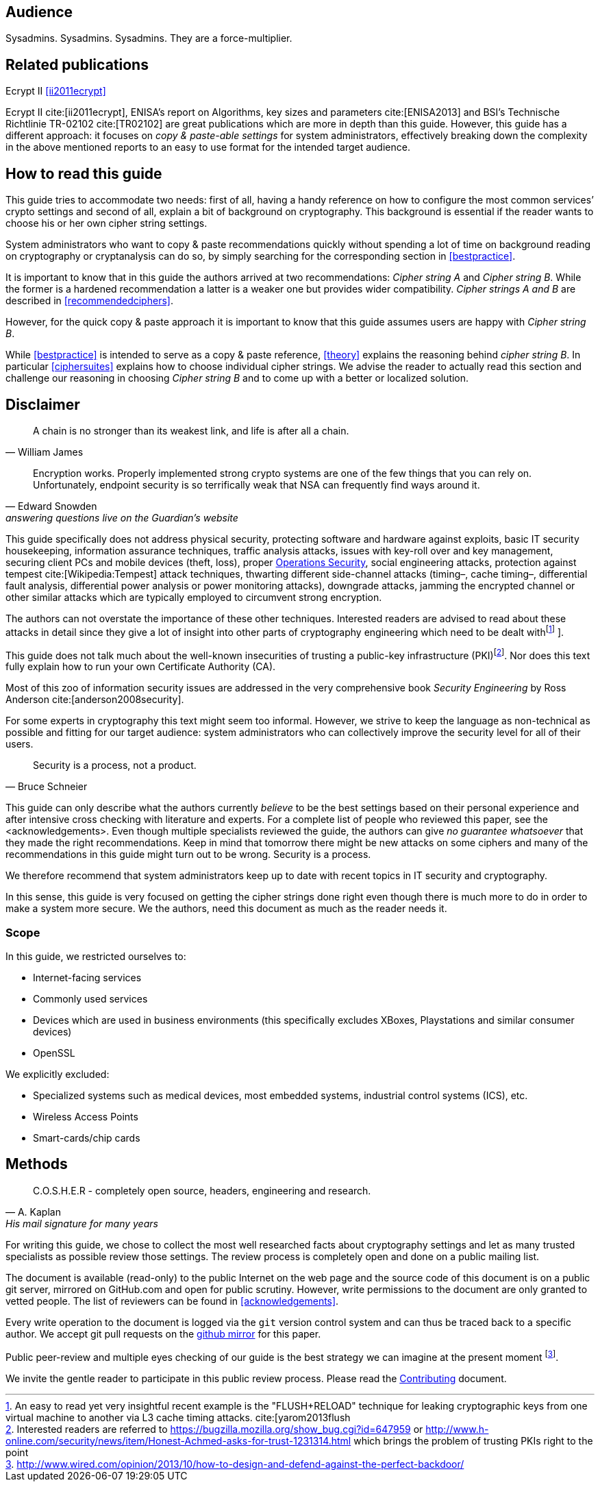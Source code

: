 [[audience]]
== Audience

Sysadmins. Sysadmins. Sysadmins. They are a force-multiplier.


[[relatedpublications]]
== Related publications

Ecrypt II <<ii2011ecrypt>>

Ecrypt II cite:[ii2011ecrypt], ENISA’s report on Algorithms, key sizes and
parameters cite:[ENISA2013] and BSI’s Technische Richtlinie TR-02102 cite:[TR02102]
are great publications which are more in depth than this guide. However, this guide
has a different approach: it focuses on _copy & paste-able settings_ for system
administrators, effectively breaking down the complexity in the above mentioned
reports to an easy to use format for the intended target audience.


[[how-read-this]]
== How to read this guide

This guide tries to accommodate two needs: first of all, having a handy
reference on how to configure the most common services’ crypto settings and
second of all, explain a bit of background on cryptography. This background is
essential if the reader wants to choose his or her own cipher string settings.

System administrators who want to copy & paste recommendations quickly without
spending a lot of time on background reading on cryptography or cryptanalysis
can do so, by simply searching for the corresponding section in <<bestpractice>>.

It is important to know that in this guide the authors arrived at two
recommendations: _Cipher string A_ and _Cipher string B_. While the former is a
hardened recommendation a latter is a weaker one but provides wider
compatibility. _Cipher strings A and B_ are described in <<recommendedciphers>>.

However, for the quick copy & paste approach it is important to know that this
guide assumes users are happy with _Cipher string B_.

While <<bestpractice>> is intended to serve as a copy & paste reference,
<<theory>> explains the reasoning behind _cipher string B_. In particular
<<ciphersuites>> explains how to choose individual cipher strings. We advise the
reader to actually read this section and challenge our reasoning in choosing
_Cipher string B_ and to come up with a better or localized solution.


[[disclaimer]]
== Disclaimer

[quote,William James]
A chain is no stronger than its weakest link, and life is after all a chain.

[quote,Edward Snowden,answering questions live on the Guardian’s website]
Encryption works. Properly implemented strong crypto systems are one of the few
things that you can rely on. Unfortunately, endpoint security is so terrifically
weak that NSA can frequently find ways around it.

This guide specifically does not address physical security, protecting software
and hardware against exploits, basic IT security housekeeping, information
assurance techniques, traffic analysis attacks, issues with key-roll over and
key management, securing client PCs and mobile devices (theft, loss), proper
https://en.wikipedia.org/wiki/Operations_security[Operations Security], social
engineering attacks, protection against tempest cite:[Wikipedia:Tempest] attack techniques, thwarting
different side-channel attacks (timing–, cache timing–, differential fault
analysis, differential power analysis or power monitoring attacks), downgrade
attacks, jamming the encrypted channel or other similar attacks which are
typically employed to circumvent strong encryption.

The authors can not overstate the importance of these other techniques.
Interested readers are advised to read about these attacks in detail since they
give a lot of insight into other parts of cryptography engineering which need to
be dealt withfootnote:[An easy to read yet very insightful recent example is the
"FLUSH+RELOAD" technique for leaking cryptographic keys from one virtual machine
to another via L3 cache timing attacks. cite:[yarom2013flush] ].

This guide does not talk much about the well-known insecurities of trusting a
public-key infrastructure (PKI)footnote:[Interested readers are referred to
https://bugzilla.mozilla.org/show_bug.cgi?id=647959 or
http://www.h-online.com/security/news/item/Honest-Achmed-asks-for-trust-1231314.html
which brings the problem of trusting PKIs right to the point]. Nor does this
text fully explain how to run your own Certificate Authority (CA).

Most of this zoo of information security issues are addressed in the very
comprehensive book _Security Engineering_ by Ross Anderson cite:[anderson2008security].

For some experts in cryptography this text might seem too informal. However, we
strive to keep the language as non-technical as possible and fitting for our
target audience: system administrators who can collectively improve the security
level for all of their users.

[quote,Bruce Schneier]
Security is a process, not a product.

This guide can only describe what the authors currently _believe_ to be the best
settings based on their personal experience and after intensive cross checking
with literature and experts. For a complete list of people who reviewed this
paper, see the <acknowledgements>. Even though multiple specialists reviewed
the guide, the authors can give _no guarantee whatsoever_ that they made the
right recommendations. Keep in mind that tomorrow there might be new attacks on
some ciphers and many of the recommendations in this guide might turn out to be
wrong. Security is a process.

We therefore recommend that system administrators keep up to date with recent
topics in IT security and cryptography.

In this sense, this guide is very focused on getting the cipher strings done
right even though there is much more to do in order to make a system more
secure. We the authors, need this document as much as the reader needs it.

[[scope]]
=== Scope

In this guide, we restricted ourselves to:

* Internet-facing services
* Commonly used services
* Devices which are used in business environments (this specifically excludes XBoxes, Playstations and similar consumer devices)
* OpenSSL

We explicitly excluded:

* Specialized systems such as medical devices, most embedded systems, industrial control systems (ICS), etc.
* Wireless Access Points
* Smart-cards/chip cards


// [[motivation]]
// == Motivation


[[methods]]
== Methods

// TODO add link 'http://www.mavetju.org/mail/view_message.php?list=freebsd-current&id=947899&raw=yes' 
// TODO find new link, this one is broken

[quote, A. Kaplan, 'His mail signature for many years']
C.O.S.H.E.R - completely open source, headers, engineering and research.

For writing this guide, we chose to collect the most well researched facts about
cryptography settings and let as many trusted specialists as possible review
those settings. The review process is completely open and done on a public
mailing list.

The document is available (read-only) to the public Internet on the web page and
the source code of this document is on a public git server, mirrored on
GitHub.com and open for public scrutiny. However, write permissions to the
document are only granted to vetted people. The list of reviewers can be found in <<acknowledgements>>.

Every write operation to the document is logged via the `git` version control
system and can thus be traced back to a specific author. We accept git pull
requests on the
https://github.com/BetterCrypto/Applied-Crypto-Hardening[github mirror] for
this paper.

Public peer-review and multiple eyes checking of our guide is the best strategy
we can imagine at the present moment
footnote:[http://www.wired.com/opinion/2013/10/how-to-design-and-defend-against-the-perfect-backdoor/].

We invite the gentle reader to participate in this public review process. Please
read the https://github.com/BetterCrypto/Applied-Crypto-Hardening/blob/master/CONTRIBUTING.md[Contributing] document.


// [[conventions]]
// == Conventions


